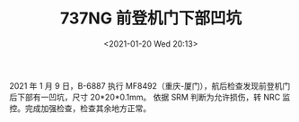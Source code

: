 # -*- eval: (setq org-download-image-dir (concat default-directory "./static/737NG 前登机门下部凹坑/")); -*-
:PROPERTIES:
:ID:       54ED95D0-6202-4AA3-B061-1300483AD994
:END:
#+LATEX_CLASS: my-article

#+DATE: <2021-01-20 Wed 20:13>
#+TITLE: 737NG 前登机门下部凹坑
2021 年 1 月 9 日，B-6887 执行 MF8492（重庆-厦门），航后检查发现前登机门后下部有一凹坑，尺寸 20*20*0.1mm。
依据 SRM 判断为允许损伤，转 NRC 监控。完成加强检查，检查其余地方正常。
